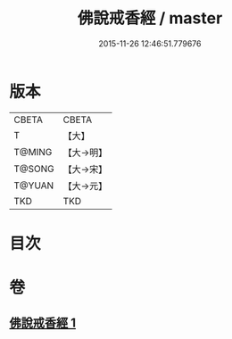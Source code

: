 #+TITLE: 佛說戒香經 / master
#+DATE: 2015-11-26 12:46:51.779676
* 版本
 |     CBETA|CBETA   |
 |         T|【大】     |
 |    T@MING|【大→明】   |
 |    T@SONG|【大→宋】   |
 |    T@YUAN|【大→元】   |
 |       TKD|TKD     |

* 目次
* 卷
** [[file:KR6a0117_001.txt][佛說戒香經 1]]
